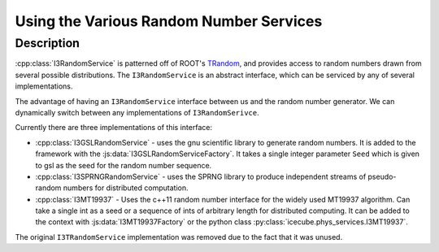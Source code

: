 Using the Various Random Number Services
----------------------------------------

Description
&&&&&&&&&&&

:cpp:class:`I3RandomService` is patterned off of ROOT's
`TRandom <https://root.cern.ch/doc/master/classTRandom.html>`_, and provides access 
to random numbers drawn from several possible distributions. The 
``I3RandomService`` is an abstract interface, which can be serviced by any of
several implementations. 

The advantage of having an ``I3RandomService`` interface between us and the 
random number generator.  We can dynamically switch between any implementations 
of ``I3RandomSerivce``.

Currently there are three implementations of this interface: 

* :cpp:class:`I3GSLRandomService` - uses the gnu scientific library
  to generate random numbers.  It is added to the framework with the
  :js:data:`I3GSLRandomServiceFactory`.  It takes a single integer parameter ``Seed`` which is 
  given to gsl as the seed for the random number sequence. 

* :cpp:class:`I3SPRNGRandomService` - uses the SPRNG library to
  produce independent streams of pseudo-random numbers for distributed
  computation.

* :cpp:class:`I3MT19937` - Uses the c++11 random number interface for the widely used
  MT19937 algorithm. Can take a single int as a seed or a sequence of ints of
  arbitrary length for distributed computing. It can be added to the context
  with :js:data:`I3MT19937Factory` or the python class :py:class:`icecube.phys_services.I3MT19937`.
  
The original ``I3TRandomService`` implementation was removed due to the fact that it was unused.
